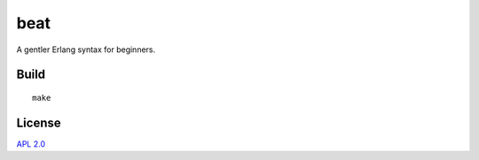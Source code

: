beat
=====

A gentler Erlang syntax for beginners.

Build
-----

::

    make


License
-------

`APL 2.0 <https://www.apache.org/licenses/LICENSE-2.0.html>`_
